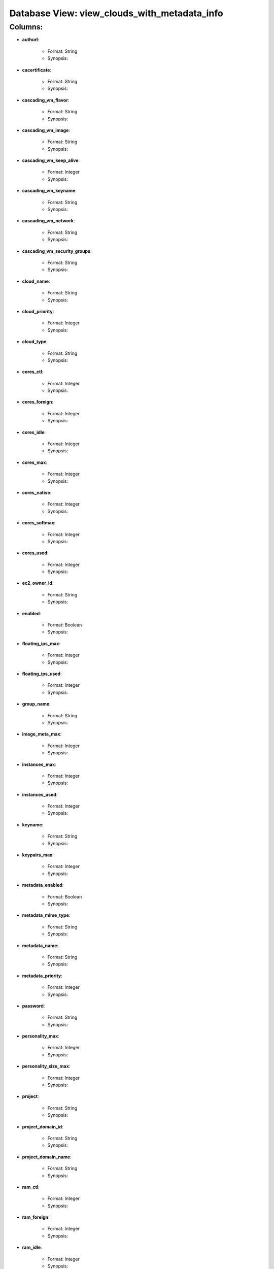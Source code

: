 .. File generated by /opt/cloudscheduler/utilities/schema_doc - DO NOT EDIT
..
.. To modify the contents of this file:
..   1. edit the template file "/opt/cloudscheduler/docs/schema_doc/views/view_clouds_with_metadata_info"
..   2. run the utility "/opt/cloudscheduler/utilities/schema_doc"
..

Database View: view_clouds_with_metadata_info
=============================================


Columns:
^^^^^^^^

* **authurl**:

   * Format: String
   * Synopsis:

* **cacertificate**:

   * Format: String
   * Synopsis:

* **cascading_vm_flavor**:

   * Format: String
   * Synopsis:

* **cascading_vm_image**:

   * Format: String
   * Synopsis:

* **cascading_vm_keep_alive**:

   * Format: Integer
   * Synopsis:

* **cascading_vm_keyname**:

   * Format: String
   * Synopsis:

* **cascading_vm_network**:

   * Format: String
   * Synopsis:

* **cascading_vm_security_groups**:

   * Format: String
   * Synopsis:

* **cloud_name**:

   * Format: String
   * Synopsis:

* **cloud_priority**:

   * Format: Integer
   * Synopsis:

* **cloud_type**:

   * Format: String
   * Synopsis:

* **cores_ctl**:

   * Format: Integer
   * Synopsis:

* **cores_foreign**:

   * Format: Integer
   * Synopsis:

* **cores_idle**:

   * Format: Integer
   * Synopsis:

* **cores_max**:

   * Format: Integer
   * Synopsis:

* **cores_native**:

   * Format: Integer
   * Synopsis:

* **cores_softmax**:

   * Format: Integer
   * Synopsis:

* **cores_used**:

   * Format: Integer
   * Synopsis:

* **ec2_owner_id**:

   * Format: String
   * Synopsis:

* **enabled**:

   * Format: Boolean
   * Synopsis:

* **floating_ips_max**:

   * Format: Integer
   * Synopsis:

* **floating_ips_used**:

   * Format: Integer
   * Synopsis:

* **group_name**:

   * Format: String
   * Synopsis:

* **image_meta_max**:

   * Format: Integer
   * Synopsis:

* **instances_max**:

   * Format: Integer
   * Synopsis:

* **instances_used**:

   * Format: Integer
   * Synopsis:

* **keyname**:

   * Format: String
   * Synopsis:

* **keypairs_max**:

   * Format: Integer
   * Synopsis:

* **metadata_enabled**:

   * Format: Boolean
   * Synopsis:

* **metadata_mime_type**:

   * Format: String
   * Synopsis:

* **metadata_name**:

   * Format: String
   * Synopsis:

* **metadata_priority**:

   * Format: Integer
   * Synopsis:

* **password**:

   * Format: String
   * Synopsis:

* **personality_max**:

   * Format: Integer
   * Synopsis:

* **personality_size_max**:

   * Format: Integer
   * Synopsis:

* **project**:

   * Format: String
   * Synopsis:

* **project_domain_id**:

   * Format: String
   * Synopsis:

* **project_domain_name**:

   * Format: String
   * Synopsis:

* **ram_ctl**:

   * Format: Integer
   * Synopsis:

* **ram_foreign**:

   * Format: Integer
   * Synopsis:

* **ram_idle**:

   * Format: Integer
   * Synopsis:

* **ram_max**:

   * Format: Integer
   * Synopsis:

* **ram_native**:

   * Format: Integer
   * Synopsis:

* **ram_used**:

   * Format: Integer
   * Synopsis:

* **region**:

   * Format: String
   * Synopsis:

* **security_group_rules_max**:

   * Format: Integer
   * Synopsis:

* **security_groups_max**:

   * Format: Integer
   * Synopsis:

* **security_groups_used**:

   * Format: Integer
   * Synopsis:

* **server_group_members_max**:

   * Format: Integer
   * Synopsis:

* **server_groups_max**:

   * Format: Integer
   * Synopsis:

* **server_groups_used**:

   * Format: Integer
   * Synopsis:

* **server_meta_max**:

   * Format: Integer
   * Synopsis:

* **spot_price**:

   * Format: Float
   * Synopsis:

* **user_domain_id**:

   * Format: String
   * Synopsis:

* **user_domain_name**:

   * Format: String
   * Synopsis:

* **username**:

   * Format: String
   * Synopsis:

* **vm_flavor**:

   * Format: String
   * Synopsis:

* **vm_image**:

   * Format: String
   * Synopsis:

* **vm_keep_alive**:

   * Format: Integer
   * Synopsis:

* **vm_keyname**:

   * Format: String
   * Synopsis:

* **vm_network**:

   * Format: String
   * Synopsis:

* **vm_security_groups**:

   * Format: String
   * Synopsis:

